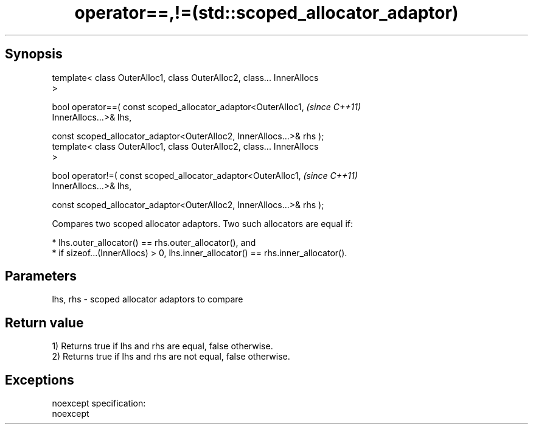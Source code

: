 .TH operator==,!=(std::scoped_allocator_adaptor) 3 "Apr 19 2014" "1.0.0" "C++ Standard Libary"
.SH Synopsis
   template< class OuterAlloc1, class OuterAlloc2, class... InnerAllocs
   >

   bool operator==( const scoped_allocator_adaptor<OuterAlloc1,           \fI(since C++11)\fP
   InnerAllocs...>& lhs,

   const scoped_allocator_adaptor<OuterAlloc2, InnerAllocs...>& rhs );
   template< class OuterAlloc1, class OuterAlloc2, class... InnerAllocs
   >

   bool operator!=( const scoped_allocator_adaptor<OuterAlloc1,           \fI(since C++11)\fP
   InnerAllocs...>& lhs,

   const scoped_allocator_adaptor<OuterAlloc2, InnerAllocs...>& rhs );

   Compares two scoped allocator adaptors. Two such allocators are equal if:

     * lhs.outer_allocator() == rhs.outer_allocator(), and
     * if sizeof...(InnerAllocs) > 0, lhs.inner_allocator() == rhs.inner_allocator().

.SH Parameters

   lhs, rhs - scoped allocator adaptors to compare

.SH Return value

   1) Returns true if lhs and rhs are equal, false otherwise.
   2) Returns true if lhs and rhs are not equal, false otherwise.

.SH Exceptions

   noexcept specification:
   noexcept
